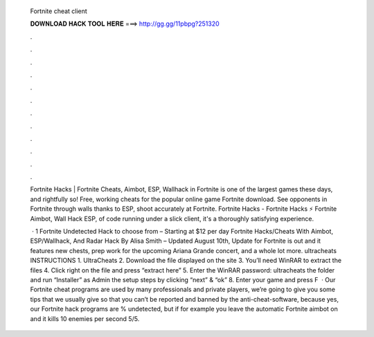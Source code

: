   Fortnite cheat client
  
  
  
  𝐃𝐎𝐖𝐍𝐋𝐎𝐀𝐃 𝐇𝐀𝐂𝐊 𝐓𝐎𝐎𝐋 𝐇𝐄𝐑𝐄 ===> http://gg.gg/11pbpg?251320
  
  
  
  .
  
  
  
  .
  
  
  
  .
  
  
  
  .
  
  
  
  .
  
  
  
  .
  
  
  
  .
  
  
  
  .
  
  
  
  .
  
  
  
  .
  
  
  
  .
  
  
  
  .
  
  Fortnite Hacks | Fortnite Cheats, Aimbot, ESP, Wallhack in ‏Fortnite is one of the largest games these days, and rightfully so! Free, working cheats for the popular online game Fortnite download. See opponents in Fortnite through walls thanks to ESP, shoot accurately at Fortnite. Fortnite Hacks - Fortnite Hacks ⚡ Fortnite Aimbot, Wall Hack ESP, of code running under a slick client, it's a thoroughly satisfying experience.
  
   · 1 Fortnite Undetected Hack to choose from – Starting at $12 per day Fortnite Hacks/Cheats With Aimbot, ESP/Wallhack, And Radar Hack By Alisa Smith – Updated August 10th, Update for Fortnite is out and it features new chests, prep work for the upcoming Ariana Grande concert, and a whole lot more. ultracheats INSTRUCTIONS 1. UltraCheats 2. Download the file displayed on the site 3. You’ll need WinRAR to extract the files 4. Click right on the file and press “extract here” 5. Enter the WinRAR password: ultracheats  the folder and run “Installer” as Admin  the setup steps by clicking “next” & “ok” 8. Enter your game and press F  · Our Fortnite cheat programs are used by many professionals and private players, we’re going to give you some tips that we usually give so that you can’t be reported and banned by the anti-cheat-software, because yes, our Fortnite hack programs are % undetected, but if for example you leave the automatic Fortnite aimbot on and it kills 10 enemies per second 5/5.
